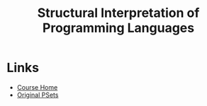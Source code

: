 #+TITLE: Structural Interpretation of Programming Languages

* Links
- [[https://ocw.mit.edu/courses/electrical-engineering-and-computer-science/6-001-structure-and-interpretation-of-computer-programs-spring-2005/index.htm][Course Home]]
- [[https://mitpress.mit.edu/sicp/psets/][Original PSets]]
